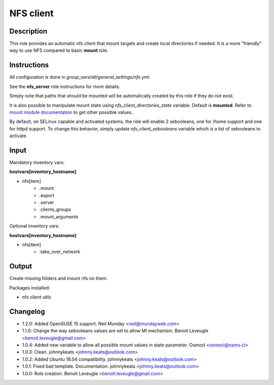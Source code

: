 NFS client
----------

Description
^^^^^^^^^^^

This role provides an automatic nfs client that mount targets and create local
directories if needed. It is a more "friendly" way to use NFS compared to 
basic **mount** role.

Instructions
^^^^^^^^^^^^

All configuration is done in *group_vars/all/general_settings/nfs.yml*.

See the **nfs_server** role instructions for more details.

Simply note that paths that should be mounted will be automatically created by
this role if they do not exist.

It is also possible to manipulate mount state using *nfs_client_directories_state*
variable. Default is **mounted**. Refer to `mount module documentation <https://docs.ansible.com/ansible/latest/collections/ansible/posix/mount_module.html#parameter-state>`_
to get other possible values.

By default, on SELinux capable and activated systems, the role will 
enable 2 sebooleans, one for /home support and one for httpd support.
To change this behavior, simply update `nfs_client_sebooleans` variable 
which is a list of sebooleans to activate.

Input
^^^^^

Mandatory inventory vars:

**hostvars[inventory_hostname]**

* nfs[item]
   * .mount
   * .export
   * .server
   * .clients_groups
   * .mount_arguments

Optional inventory vars:

**hostvars[inventory_hostname]**

* nfs[item]
   * .take_over_network

Output
^^^^^^

Create missing folders and mount nfs on them.

Packages installed:

* nfs client utils

Changelog
^^^^^^^^^

* 1.2.0: Added OpenSUSE 15 support. Neil Munday <neil@mundayweb.com>
* 1.1.0: Change the way sebooleans values are set to allow MI mechanism. Benoit Leveugle <benoit.leveugle@gmail.com>
* 1.0.4: Added new variable to allow all possible mount values in state parameter. Osmocl <osmocl@osmo.cl>
* 1.0.3: Clean. johnnykeats <johnny.keats@outlook.com>
* 1.0.2: Added Ubuntu 18.04 compatibility. johnnykeats <johnny.keats@outlook.com>
* 1.0.1: Fixed bad template. Documentation. johnnykeats <johnny.keats@outlook.com>
* 1.0.0: Role creation. Benoit Leveugle <benoit.leveugle@gmail.com>

